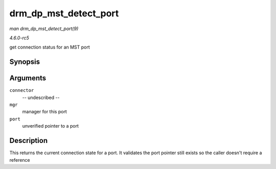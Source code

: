.. -*- coding: utf-8; mode: rst -*-

.. _API-drm-dp-mst-detect-port:

======================
drm_dp_mst_detect_port
======================

*man drm_dp_mst_detect_port(9)*

*4.6.0-rc5*

get connection status for an MST port


Synopsis
========

.. c:function:: enum drm_connector_status drm_dp_mst_detect_port( struct drm_connector * connector, struct drm_dp_mst_topology_mgr * mgr, struct drm_dp_mst_port * port )

Arguments
=========

``connector``
    -- undescribed --

``mgr``
    manager for this port

``port``
    unverified pointer to a port


Description
===========

This returns the current connection state for a port. It validates the
port pointer still exists so the caller doesn't require a reference


.. ------------------------------------------------------------------------------
.. This file was automatically converted from DocBook-XML with the dbxml
.. library (https://github.com/return42/sphkerneldoc). The origin XML comes
.. from the linux kernel, refer to:
..
.. * https://github.com/torvalds/linux/tree/master/Documentation/DocBook
.. ------------------------------------------------------------------------------
